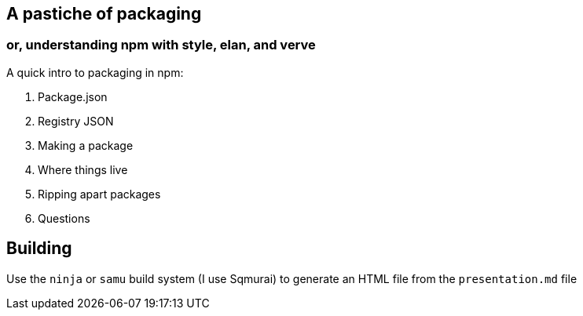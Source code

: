 == A pastiche of packaging
=== or, understanding npm with style, elan, and verve

A quick intro to packaging in npm:

. Package.json
. Registry JSON
. Making a package
. Where things live
. Ripping apart packages
. Questions

== Building

Use the `ninja` or `samu` build system (I use Sqmurai) to generate an HTML file from the `presentation.md` file

